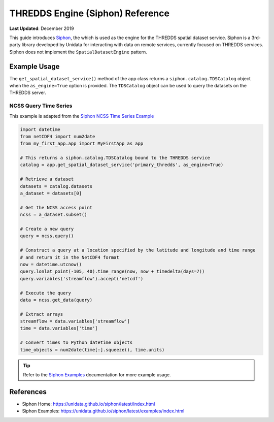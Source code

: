 .. _thredds_engine_reference:

*********************************
THREDDS Engine (Siphon) Reference
*********************************

**Last Updated**: December 2019

This guide introduces `Siphon <https://unidata.github.io/siphon/latest/index.html>`_, the which is used as the engine for the THREDDS spatial dataset service. Siphon is a 3rd-party library developed by Unidata for interacting with data on remote services, currently focused on THREDDS services. Siphon does not implement the ``SpatialDatasetEngine`` pattern.

Example Usage
=============

The ``get_spatial_dataset_service()`` method of the app class returns a ``siphon.catalog.TDSCatalog`` object when the ``as_engine=True`` option is provided. The ``TDSCatalog`` object can be used to query the datasets on the THREDDS server.

NCSS Query Time Series
----------------------

This example is adapted from the `Siphon NCSS Time Series Example <https://unidata.github.io/siphon/latest/examples/ncss/NCSS_Timeseries_Examples.html>`_

.. code-block:: python

    import datetime
    from netCDF4 import num2date
    from my_first_app.app import MyFirstApp as app

    # This returns a siphon.catalog.TDSCatalog bound to the THREDDS service
    catalog = app.get_spatial_dataset_service('primary_thredds', as_engine=True)

    # Retrieve a dataset
    datasets = catalog.datasets
    a_dataset = datasets[0]

    # Get the NCSS access point
    ncss = a_dataset.subset()

    # Create a new query
    query = ncss.query()

    # Construct a query at a location specified by the latitude and longitude and time range
    # and return it in the NetCDF4 format
    now = datetime.utcnow()
    query.lonlat_point(-105, 40).time_range(now, now + timedelta(days=7))
    query.variables('streamflow').accept('netcdf')

    # Execute the query
    data = ncss.get_data(query)

    # Extract arrays
    streamflow = data.variables['streamflow']
    time = data.variables['time']

    # Convert times to Python datetime objects
    time_objects = num2date(time[:].squeeze(), time.units)


.. tip::

    Refer to the `Siphon Examples <https://unidata.github.io/siphon/latest/examples/index.html>`_ documentation for more example usage.

References
==========

* Siphon Home: https://unidata.github.io/siphon/latest/index.html
* Siphon Examples: https://unidata.github.io/siphon/latest/examples/index.html

